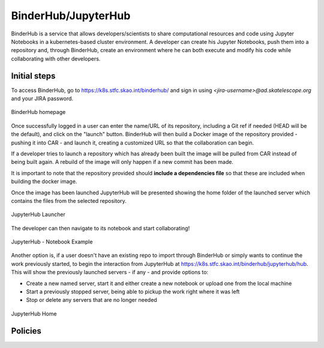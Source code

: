 .. _binderhub.rst:

BinderHub/JupyterHub
*********************

BinderHub is a service that allows developers/scientists to share computational resources and code using Jupyter Notebooks in a kubernetes-based cluster environment.
A developer can create his Jupyter Notebooks, push them into a repository and, through BinderHub, create an environment where he can both execute and modify his code while collaborating with other developers.

Initial steps
=============

To access BinderHub, go to https://k8s.stfc.skao.int/binderhub/ and sign in using *<jira-username>@ad.skatelescope.org* and your JIRA password.

.. figure:: images/binderhub-home.png
   :scale: 40%
   :alt: BinderHub homepage
   :align: center
   :figclass: figborder

   BinderHub homepage

Once successfully logged in a user can enter the name/URL of its repository, including a Git ref if needed (HEAD will be the default), and click on the "launch" button.
BinderHub will then build a Docker image of the repository provided - pushing it into CAR - and launch it, creating a customized URL so that the collaboration can begin.

If a developer tries to launch a repository which has already been built the image will be pulled from CAR instead of being built again. A rebuild of the image will only happen if a new commit has been made.

It is important to note that the repository provided should **include a dependencies file** so that these are included when building the docker image.

Once the image has been launched JupyterHub will be presented showing the home folder of the launched server which contains the files from the selected repository. 

.. figure:: images/jupyterhub-launcher.png
   :scale: 40%
   :alt: JupyterHub Launcher
   :align: center
   :figclass: figborder

   JupyterHub Launcher

The developer can then navigate to its notebook and start collaborating!

.. figure:: images/jupyterhub-notebook.png
   :scale: 40%
   :alt: JupyterHub Notebook Example
   :align: center
   :figclass: figborder

   JupyterHub - Notebook Example

Another option is, if a user doesn't have an existing repo to import through BinderHub or simply wants to continue the work previously started, to begin the interaction from JupyterHub at https://k8s.stfc.skao.int/binderhub/jupyterhub/hub.
This will show the previously launched servers - if any - and provide options to:

* Create a new named server, start it and either create a new notebook or upload one from the local machine
* Start a previously stopped server, being able to pickup the work right where it was left 
* Stop or delete any servers that are no longer needed

.. figure:: images/jupyterhub-home.png
   :scale: 40%
   :alt: JupyterHub Home
   :align: center
   :figclass: figborder

   JupyterHub Home

Policies
========